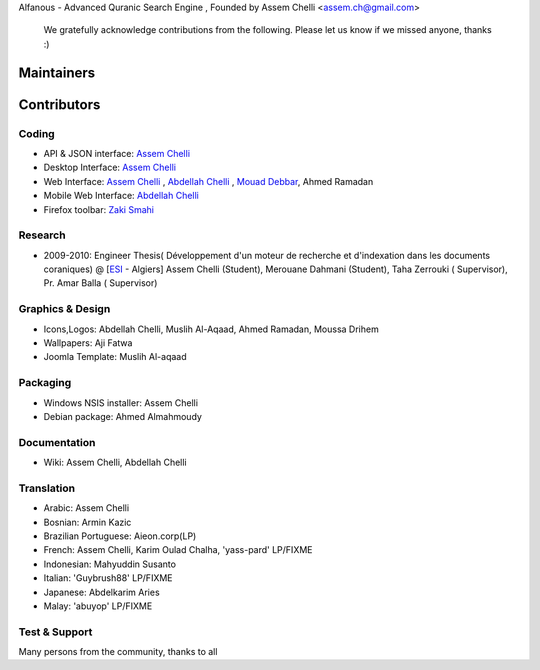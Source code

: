 Alfanous - Advanced Quranic Search Engine , Founded  by Assem Chelli <assem.ch@gmail.com>

      We gratefully acknowledge contributions from the following.
      Please let us know if we missed anyone, thanks :)


===========
Maintainers
===========
================== ========================== ================================= =============================================
Name			Position               Email                            twitter
------------------ -------------------------- --------------------------------- ---------------------------------------------
`Assem Chelli`_     Project Manager/Developer   assem.ch [at] gmail.com          @assem_ch
`Abdellah Chelli`_  Web Developer               sneetsher [at] gmail.com         @sneetsher 
`Zaki Smahi`_ 	    Developer                   zakaria08esi [at] gmail.com    @zsmahi  
Muslih  al aqaad    Graphic Designer            muslihzarth [at] gmail.com       @muslihzarth
Yasmine Hoadjli     Community Manager           yhoadjli [at] gmail.com          @yasmamine 
================== ========================== ================================= =============================================

.. _`Assem Chelli`: https://github.com/assem-ch
.. _`Abdellah Chelli`: https://github.com/sneetsher 
.. _`Zaki Smahi`: https://github.com/zsmahi
.. _`Mouad Debbar` : https://github.com/mdebbar

============ 
Contributors 
============
--------
Coding
--------
* API & JSON interface: `Assem Chelli`_    
* Desktop Interface: `Assem Chelli`_   
* Web Interface: `Assem Chelli`_   , `Abdellah Chelli`_ , `Mouad Debbar`_, Ahmed Ramadan
* Mobile Web Interface: `Abdellah Chelli`_ 
* Firefox toolbar: `Zaki Smahi`_ 

--------
Research
--------
*  2009-2010: Engineer Thesis( Développement d'un moteur de recherche et d'indexation dans les documents coraniques) @ [ESI_ - Algiers]
   Assem Chelli (Student), Merouane Dahmani (Student), Taha Zerrouki  ( Supervisor),  Pr. Amar Balla ( Supervisor)  

.. _ESI: http://www.esi.dz|
-----------------
Graphics & Design
-----------------
* Icons,Logos: Abdellah Chelli, Muslih Al-Aqaad, Ahmed Ramadan, Moussa Drihem
* Wallpapers: Aji Fatwa
* Joomla Template: Muslih Al-aqaad

--------- 
Packaging 
---------
* Windows NSIS installer: Assem Chelli 
* Debian package: Ahmed Almahmoudy

-------------
Documentation 
-------------
* Wiki: Assem Chelli, Abdellah Chelli 

-----------
Translation
-----------
* Arabic: Assem Chelli 
* Bosnian: Armin Kazic
* Brazilian Portuguese: Aieon.corp(LP)
* French: Assem Chelli, Karim Oulad Chalha, 'yass-pard' LP/FIXME
* Indonesian: Mahyuddin Susanto
* Italian: 'Guybrush88' LP/FIXME
* Japanese: Abdelkarim Aries
* Malay: 'abuyop' LP/FIXME

--------------
Test & Support
--------------
Many persons from the community, thanks to all 
